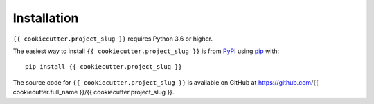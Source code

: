 Installation
--------------

``{{ cookiecutter.project_slug }}`` requires Python 3.6 or higher.

The easiest way to install ``{{ cookiecutter.project_slug }}`` is from `PyPI <https://pypi.org/>`_ using `pip <https://pip.pypa.io>`_ with::

    pip install {{ cookiecutter.project_slug }}

The source code for ``{{ cookiecutter.project_slug }}`` is available on GitHub at https://github.com/{{ cookiecutter.full_name }}/{{ cookiecutter.project_slug }}.
